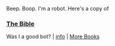 :PROPERTIES:
:Author: Reddit-Book-Bot
:Score: 2
:DateUnix: 1607500513.0
:DateShort: 2020-Dec-09
:END:

Beep. Boop. I'm a robot. Here's a copy of

*** [[https://snewd.com/ebooks/the-king-james-bible/][The Bible]]
    :PROPERTIES:
    :CUSTOM_ID: the-bible
    :END:
Was I a good bot? | [[https://www.reddit.com/user/Reddit-Book-Bot/][info]] | [[https://old.reddit.com/user/Reddit-Book-Bot/comments/i15x1d/full_list_of_books_and_commands/][More Books]]